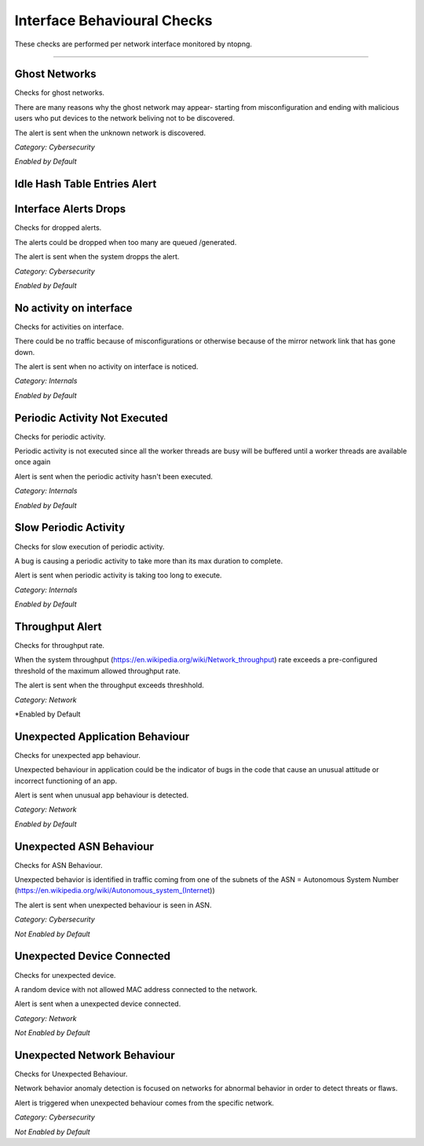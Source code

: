 Interface Behavioural Checks
############################

These checks are performed per network interface monitored by ntopng.

____________________

**Ghost Networks**
~~~~~~~~~~~~~~~~~~~~~~

Checks for ghost networks.

There are many reasons why the ghost network may appear- starting from misconfiguration and ending with malicious users who put devices to the network beliving not to be discovered.

The alert is sent when the unknown network is discovered.

*Category: Cybersecurity*

*Enabled by Default*

**Idle Hash Table Entries Alert**
~~~~~~~~~~~~~~~~~~~~~~~~~~~~~~~~~






**Interface Alerts Drops**
~~~~~~~~~~~~~~~~~~~~~~~~~~

Checks for dropped alerts.

The alerts could be dropped when too many are queued /generated.

The alert is sent when the system dropps the alert.

*Category: Cybersecurity*

*Enabled by Default*


**No activity on interface**
~~~~~~~~~~~~~~~~~~~~~~~~~~~~

Checks for activities on interface.

There could be no traffic because of misconfigurations or otherwise because of the mirror network link that has gone down.

The alert is sent when no activity on interface is noticed.

*Category: Internals*

*Enabled by Default*


**Periodic Activity Not Executed**
~~~~~~~~~~~~~~~~~~~~~~~~~~~~~~~~~~

Checks for periodic activity.

Periodic activity is not executed since all the worker threads are busy will be buffered until a worker threads are available once again

Alert is sent when the periodic activity hasn't been executed.


*Category: Internals*

*Enabled by Default*


**Slow Periodic Activity**
~~~~~~~~~~~~~~~~~~~~~~~~~

Checks for slow execution of periodic activity.

A bug is causing a periodic activity to take more than its max duration to complete.


Alert is sent when periodic activity is taking too long to execute. 

*Category: Internals*

*Enabled by Default*


**Throughput Alert**
~~~~~~~~~~~~~~~~~~~~

Checks for throughput rate.

When the system throughput (https://en.wikipedia.org/wiki/Network_throughput) rate exceeds a pre-configured threshold of the maximum allowed throughput rate.

The alert is sent when the throughput exceeds threshhold.

*Category: Network*

*Enabled by Default


**Unexpected Application Behaviour**
~~~~~~~~~~~~~~~~~~~~~~~~~~~~~~~~~~~~

Checks for unexpected app behaviour.

Unexpected behaviour in application could be the indicator of bugs in the code that cause an unusual attitude or incorrect functioning of an app.

Alert is sent when unusual app behaviour is detected.

*Category: Network*

*Enabled by Default*



**Unexpected ASN Behaviour**
~~~~~~~~~~~~~~~~~~~~~~~~~~~~
Checks for ASN Behaviour.

Unexpected behavior is identified in traffic coming from one of the subnets of the ASN = Autonomous System Number (https://en.wikipedia.org/wiki/Autonomous_system_(Internet))

The alert is sent when unexpected behaviour is seen in ASN.

*Category: Cybersecurity*

*Not Enabled by Default*



**Unexpected Device Connected**
~~~~~~~~~~~~~~~~~~~~~~~~~~~~~~~

Checks for unexpected device.

A random device with not allowed MAC address connected to the network.

Alert is sent when a unexpected device connected.

*Category: Network*

*Not Enabled by Default*



**Unexpected Network Behaviour**
~~~~~~~~~~~~~~~~~~~~~~~~~~~~~~~~
Checks for Unexpected Behaviour.

Network behavior anomaly detection is focused on networks for abnormal behavior in order to detect threats or flaws.
 
Alert is triggered when unexpected behaviour comes from the specific network.

*Category: Cybersecurity*

*Not Enabled by Default*



